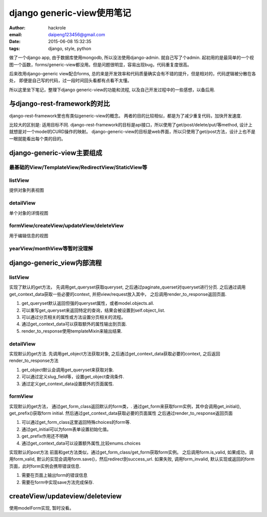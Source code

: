 django generic-view使用笔记
===========================

:author: hackrole
:email: daipeng123456@gmail.com
:date: 2015-06-08 15:32:35
:tags: django, style, python


做了一个django app, 由于数据库使用mongodb, 所以没法使用django-admin. 就自己写了个admin.
起初用的是最简单的一个视图一个函数，forms/generic-view都没用。但是问题很明显，容易出现bug，代码重复度很高。

后来改用django-generic view配合forms, 总的来是开发效率和代码质量确实会有不错的提升，但是相对的，代码逻辑被分散在各处，
即便是自己写的代码，过一段时间回头看都有点看不太懂。

所以这里坐下笔记，整理下django generic-view的功能和流程, 以及自己开发过程中的一些感想，以备后用.

与django-rest-framework的对比
-----------------------------

django-rest-framework里也有类似generic-view的概念。
两者的目的比较相似，都是为了减少重复代码，加快开发速度.

比较大的区别是:  适用目标不同.
django-rest-framework的目标是api接口，所以使用了get/post/delete/put/等method, 设计上就想是对一个model的CURD操作的映射。
django-generic-view的目标是web界面，所以只使用了get/post方法，设计上也不是一眼就能看出每个类的目的。

django-generic-view主要组成
---------------------------

最基础的View/TemplateView/RedirectView/StaticView等
~~~~~~~~~~~~~~~~~~~~~~~~~~~~~~~~~~~~~~~~~~~~~~~~~~~

listView
~~~~~~~~

提供对象列表视图

detailView
~~~~~~~~~~

单个对象的详情视图

formView/createView/updateView/deleteView
~~~~~~~~~~~~~~~~~~~~~~~~~~~~~~~~~~~~~~~~~

用于编辑信息的视图

yearView/monthView等暂时没理解
~~~~~~~~~~~~~~~~~~~~~~~~~~~~~~

django-generic_view内部流程
---------------------------

listView
~~~~~~~~

实现了默认的get方法，
先调用get_queryset获取queryset, 之后通过paginate_querset对queryset进行分页.
之后通过调用get_context_data获取一些必要的context, 并把view/request放入其中，
之后调用render_to_response返回页面.

1) get_queryset默认返回但强的queryset属性，或者model.objects.all.

2) 可以重写get_queryset来返回特定的查询，结果会被设置到self.object_list.

3) 可以通过分页相关的属性或方法设置分页相关的流程。

4) 通过get_context_data可以获取额外的属性输出到页面.

5) render_to_response使用templateMixin来输出结果.

detailView
~~~~~~~~~~

实现默认的get方法.
先调用get_object方法获取对象,
之后通过get_context_data获取必要的context,
之后返回render_to_response方法

1) get_object默认会调用get_queryset来获取对象.

2) 可以通过定义slug_field等，设置get_object查询条件.

3) 通过定义get_context_data设置额外的页面属性.

formView
~~~~~~~~

实现默认的get方法，
通过get_form_class返回默认的form类，.
通过get_form来获取form实例，其中会调用get_initial(), get_prefix()获取form initial.
然后通过get_context_data获取必要的页面属性
之后通过render_to_response返回页面

1) 可以通过get_form_class这里返回特殊choices的form等.

2) 通过get_initial可以为form表单设置初始化值。

3) get_prefix作用还不明确

4) 通过get_context_data可以设置额外属性,比较enums.choices

实现默认的post方法
前面和get方法类似，通过get_form_class/get_form获取form实例。
之后调用form.is_valid,
如果成功，调用form_valid, 默认的实现会调用form.save()，然后redirect到success_url.
如果失败, 调用form_invalid, 默认实现或返回的form页面，此时form实例会携带错误信息.

1) 需要在页面上输出form的错误信息

2) 需要在form中实现save方法完成保存.

createView/updateview/deleteview
--------------------------------

使用modelForm实现, 暂时没看。
